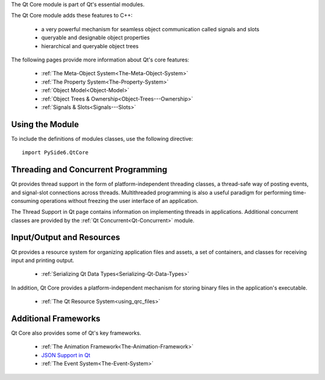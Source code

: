 The Qt Core module is part of Qt's essential modules.

The Qt Core module adds these features to C++:

    * a very powerful mechanism for seamless object communication called signals and slots
    * queryable and designable object properties
    * hierarchical and queryable object trees

The following pages provide more information about Qt's core features:

    * :ref:`The Meta-Object System<The-Meta-Object-System>`
    * :ref:`The Property System<The-Property-System>`
    * :ref:`Object Model<Object-Model>`
    * :ref:`Object Trees & Ownership<Object-Trees---Ownership>`
    * :ref:`Signals & Slots<Signals---Slots>`

Using the Module
^^^^^^^^^^^^^^^^

To include the definitions of modules classes, use the following
directive:

::

    import PySide6.QtCore

Threading and Concurrent Programming
^^^^^^^^^^^^^^^^^^^^^^^^^^^^^^^^^^^^

Qt provides thread support in the form of platform-independent
threading classes, a thread-safe way of posting events, and
signal-slot connections across threads. Multithreaded programming is
also a useful paradigm for performing time-consuming operations
without freezing the user interface of an application.

The Thread Support in Qt page contains information on implementing
threads in applications. Additional concurrent classes are provided by
the :ref:`Qt Concurrent<Qt-Concurrent>` module.

Input/Output and Resources
^^^^^^^^^^^^^^^^^^^^^^^^^^

Qt provides a resource system for organizing application files and
assets, a set of containers, and classes for receiving input and
printing output.

    * :ref:`Serializing Qt Data Types<Serializing-Qt-Data-Types>`

In addition, Qt Core provides a platform-independent mechanism for
storing binary files in the application's executable.

    * :ref:`The Qt Resource System<using_qrc_files>`

Additional Frameworks
^^^^^^^^^^^^^^^^^^^^^

Qt Core also provides some of Qt's key frameworks.

    * :ref:`The Animation Framework<The-Animation-Framework>`
    * `JSON Support in Qt <https://doc.qt.io/qt-6/json.html>`_
    * :ref:`The Event System<The-Event-System>`
